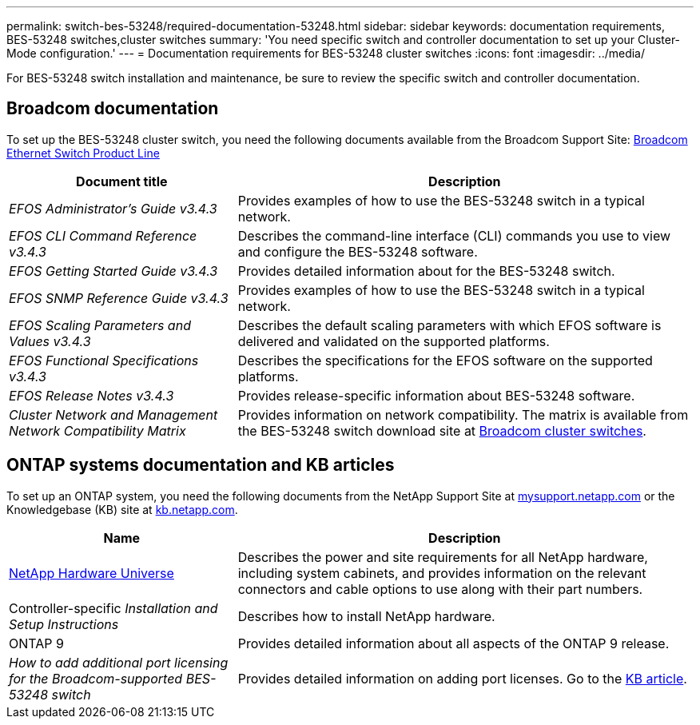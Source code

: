 ---
permalink: switch-bes-53248/required-documentation-53248.html
sidebar: sidebar
keywords: documentation requirements, BES-53248 switches,cluster switches
summary: 'You need specific switch and controller documentation to set up your Cluster-Mode configuration.'
---
= Documentation requirements for BES-53248 cluster switches
:icons: font
:imagesdir: ../media/

[.lead]
For BES-53248 switch installation and maintenance, be sure to review the specific switch and controller documentation.

== Broadcom documentation
To set up the BES-53248 cluster switch, you need the following documents available from the Broadcom Support Site: https://www.broadcom.com/support/bes-switch[Broadcom Ethernet Switch Product Line^]

[options="header" cols="1,2"]
|===
| Document title| Description
a|
_EFOS Administrator's Guide v3.4.3_
a|
Provides examples of how to use the BES-53248 switch in a typical network.
a|
_EFOS CLI Command Reference v3.4.3_
a|
Describes the command-line interface (CLI) commands you use to view and configure the BES-53248 software.
a|
_EFOS Getting Started Guide v3.4.3_
a|
Provides detailed information about for the BES-53248 switch.
a|
_EFOS SNMP Reference Guide v3.4.3_
a|
Provides examples of how to use the BES-53248 switch in a typical network.
a|
_EFOS Scaling Parameters and Values v3.4.3_
a|
Describes the default scaling parameters with which EFOS software is delivered and validated on the supported platforms.
a|
_EFOS Functional Specifications v3.4.3_
a|
Describes the specifications for the EFOS software on the supported platforms.
a|
_EFOS Release Notes v3.4.3_
a|
Provides release-specific information about BES-53248 software.
a|
_Cluster Network and Management Network Compatibility Matrix_
a|
Provides information on network compatibility. The matrix is available from the BES-53248 switch download site at https://mysupport.netapp.com/site/products/all/details/broadcom-cluster-switches/downloads-tab[Broadcom cluster switches^].
|===

== ONTAP systems documentation and KB articles
To set up an ONTAP system, you need the following documents from the NetApp Support Site at http://mysupport.netapp.com/[mysupport.netapp.com^] or the Knowledgebase (KB) site at https://kb.netapp.com/[kb.netapp.com^].

[options="header" cols="1,2"]
|===
| Name| Description
a|
https://hwu.netapp.com/Home/Index[NetApp Hardware Universe^]
a|
Describes the power and site requirements for all NetApp hardware, including system cabinets, and provides information on the relevant connectors and cable options to use along with their part numbers.
a|
Controller-specific _Installation and Setup Instructions_
a|
Describes how to install NetApp hardware.
a|
ONTAP 9
a|
Provides detailed information about all aspects of the ONTAP 9 release.
a|
_How to add additional port licensing for the Broadcom-supported BES-53248 switch_
a|
Provides detailed information on adding port licenses. Go to the https://kb.netapp.com/Advice_and_Troubleshooting/Data_Protection_and_Security/MetroCluster/How_to_add_Additional_Port_Licensing_for_the_Broadcom-Supported_BES-53248_Switch[KB article^].
|===
